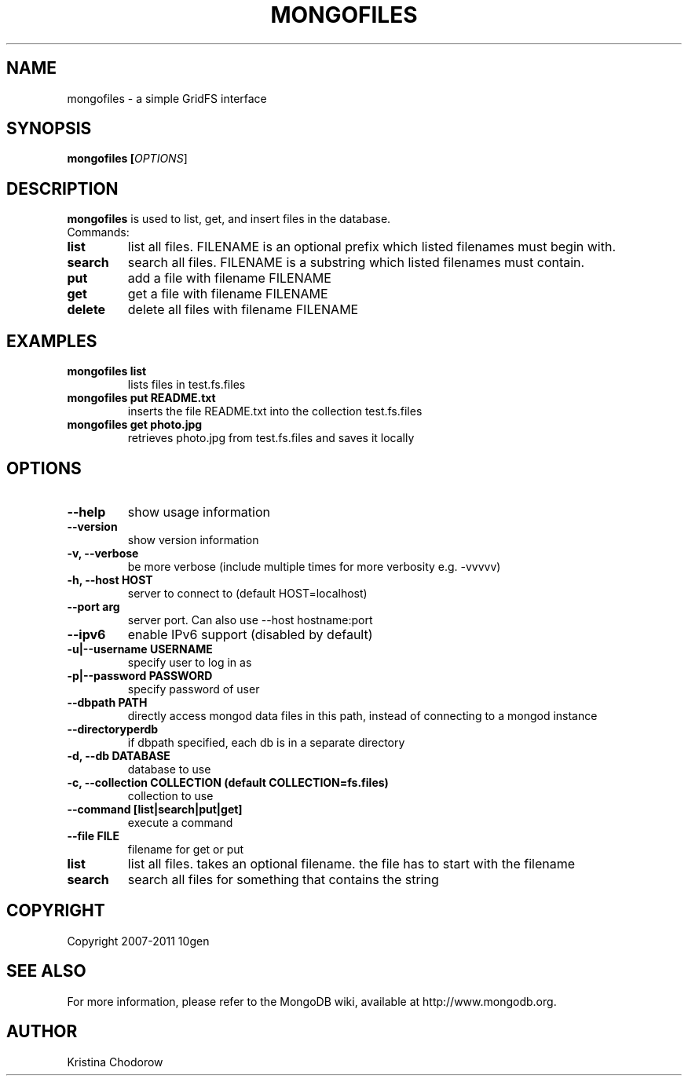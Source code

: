 .\" Documentation for the MongoDB dump tool
.TH MONGOFILES "1" "June 2009" "10gen" "Mongo Database"
.SH "NAME"
mongofiles \- a simple GridFS interface
.SH "SYNOPSIS"
\fBmongofiles [\fIOPTIONS\fR]\fR
.SH "DESCRIPTION"
.PP
\fBmongofiles\fR
is used to list, get, and insert files in the database.
.TP
Commands:
.TP
.B list
list all files.  FILENAME is an optional prefix which listed filenames
must begin with.
.TP
.B search
search all files. FILENAME is a substring which listed
filenames must contain.
.TP
.B put
add a file with filename FILENAME
.TP
.B get
get a file with filename FILENAME
.TP
.B delete
delete all files with filename FILENAME

.SH "EXAMPLES"
.TP
.B mongofiles list
lists files in test.fs.files
.TP
.B mongofiles put README.txt
inserts the file README.txt into the collection test.fs.files
.TP
.B mongofiles get photo.jpg
retrieves photo.jpg from test.fs.files and saves it locally
.SH "OPTIONS"
.TP
.B \-\-help
show usage information
.TP
.B \-\-version
show version information
.TP
.B \-v, \-\-verbose
be more verbose (include multiple times for more verbosity
e.g. \-vvvvv)
.TP
.B \-h, \-\-host HOST
server to connect to (default HOST=localhost)
.TP
.B \-\-port arg
server port. Can also use \-\-host hostname:port
.TP
.B \-\-ipv6
enable IPv6 support (disabled by default)
.TP
.B \-u|\-\-username USERNAME
specify user to log in as
.TP
.B \-p|\-\-password PASSWORD
specify password of user
.TP
.B \-\-dbpath PATH
directly access mongod data files in this path, instead of connecting to a mongod instance
.TP
.B \-\-directoryperdb
if dbpath specified, each db is in a separate directory
.TP
.B \-d, \-\-db DATABASE
database to use
.TP
.B \-c, \-\-collection COLLECTION (default COLLECTION=fs.files)
collection to use
.TP
.B \-\-command [list\||\|search\||\|put\||\|get]
execute a command
.TP
.B \-\-file FILE
filename for get or put
.TP
.B list
list all files.  takes an optional filename.  the file has to start with the filename
.TP
.B search
search all files for something that contains the string
.SH "COPYRIGHT"
.PP
Copyright 2007\-2011 10gen
.SH "SEE ALSO"
For more information, please refer to the MongoDB wiki, available at http://www.mongodb.org.
.SH "AUTHOR"
Kristina Chodorow
